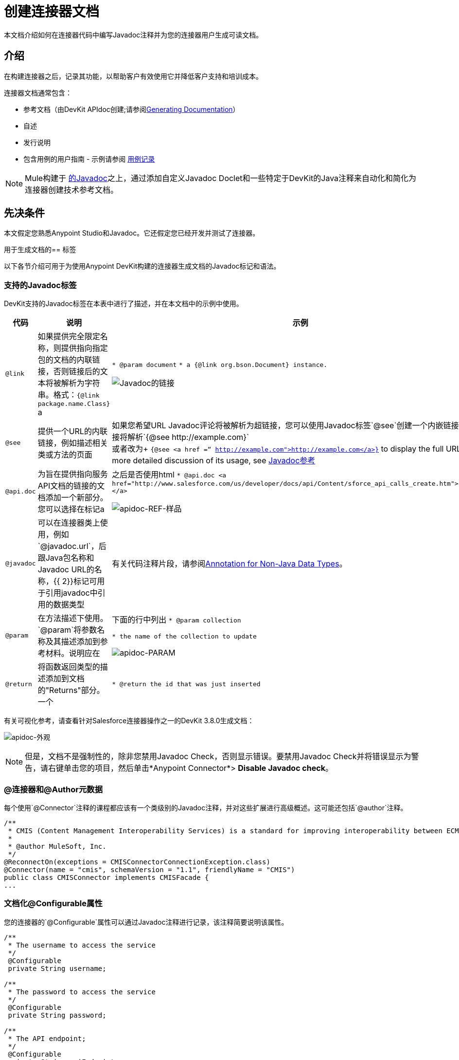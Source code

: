 = 创建连接器文档
:keywords: devkit, reference documentation, apidoc, javadoc

本文档介绍如何在连接器代码中编写Javadoc注释并为您的连接器用户生成可读文档。


== 介绍

在构建连接器之后，记录其功能，以帮助客户有效使用它并降低客户支持和培训成本。

连接器文档通常包含：

* 参考文档（由DevKit APIdoc创建;请参阅<<Generating Documentation, Generating Documentation>>）
* 自述
* 发行说明
* 包含用例的用户指南 - 示例请参阅 link:/anypoint-connector-devkit/v/3.8/packaging-your-connector-for-release#documenting-with-use-cases[用例记录]

[NOTE]
Mule构建于 link:http://en.wikipedia.org/wiki/Javadoc[的Javadoc]之上，通过添加自定义Javadoc Doclet和一些特定于DevKit的Java注释来自动化和简化为连接器创建技术参考文档。

== 先决条件

本文假定您熟悉Anypoint Studio和Javadoc。它还假定您已经开发并测试了连接器。

用于生成文档的== 标签

以下各节介绍可用于为使用Anypoint DevKit构建的连接器生成文档的Javadoc标记和语法。

=== 支持的Javadoc标签

DevKit支持的Javadoc标签在本表中进行了描述，并在本文档中的示例中使用。
// TODO：截图或提供现有apidoc的链接？

[%header,cols="20a,40a,40a"]
|===
|代码|说明|示例
| `@link`  | 如果提供完全限定名称，则提供指向指定包的文档的内联链接，否则链接后的文本将被解析为字符串。格式：`{@link package.name.Class}` a |
`* @param document`
`* a {@link org.bson.Document} instance.`

image::javadoc-link-sample.png[Javadoc的链接]
| `@see`  | 提供一个URL的内联链接，例如描述相关类或方法的页面| 如果您希望URL Javadoc评论将被解析为超链接，您可以使用Javadoc标签`@see`创建一个内嵌链接，该链接将解析`+{@see http://example.com}+` +
或者改为+
`{@see <a href =“ http://example.com">http://example.com</a>}` to display the full URL. For a more detailed discussion of its usage, see link:http://docs.oracle.com/javase/7/docs/technotes/tools/windows/javadoc.html#see[Javadoc参考]
| `@api.doc` |为旨在提供指向服务API文档的链接的文档添加一个新部分。您可以选择在标记a |
之后是否使用html
`* @api.doc <a href="http://www.salesforce.com/us/developer/docs/api/Content/sforce_api_calls_create.htm">create()</a>`

image::apidoc-ref-sample.png[apidoc-REF-样品]
| `@javadoc`  | 可以在连接器类上使用，例如`@javadoc.url`，后跟Java包名称和Javadoc URL的名称，{{ 2}}标记可用于引用javadoc中引用的数据类型 | 有关代码注释片段，请参阅<<Annotation for Non-Java Data Types,Annotation for Non-Java Data Types>>。
| `@param`  | 在方法描述下使用。 `@param`将参数名称及其描述添加到参考材料。说明应在|
下面的行中列出
`* @param collection`

`* the name of the collection to update`

image::apidoc-param-sample.png[apidoc-PARAM]
| `@return`  | 将函数返回类型的描述添加到文档的"Returns"部分。一个|
`* @return the id that was just inserted`

|===

有关可视化参考，请查看针对Salesforce连接器操作之一的DevKit 3.8.0生成文档：

image:apidoc-look.png[apidoc-外观]

[NOTE]
但是，文档不是强制性的，除非您禁用Javadoc Check，否则显示错误。要禁用Javadoc Check并将错误显示为警告，请右键单击您的项目，然后单击*Anypoint Connector*> *Disable Javadoc check*。

===  @连接器和@Author元数据

每个使用`@Connector`注释的课程都应该有一个类级别的Javadoc注释，并对这些扩展进行高级概述。这可能还包括`@author`注释。

[source, java, linenums]
----
/**
 * CMIS (Content Management Interoperability Services) is a standard for improving interoperability between ECM systems.
 *
 * @author MuleSoft, Inc.
 */
@ReconnectOn(exceptions = CMISConnectorConnectionException.class)
@Connector(name = "cmis", schemaVersion = "1.1", friendlyName = "CMIS")
public class CMISConnector implements CMISFacade {
...
----

=== 文档化@Configurable属性

您的连接器的`@Configurable`属性可以通过Javadoc注释进行记录，该注释简要说明该属性。

[source, java, linenums]
----
/**
 * The username to access the service
 */
 @Configurable
 private String username;

/**
 * The password to access the service
 */
 @Configurable
 private String password;

/**
 * The API endpoint;
 */
 @Configurable
 private String apiEndpoint;
----

`@Default`注释将该"Default Value"列下的括号之间的值放入与该属性相对应的行中。在这个例子中`host`的默认值是`localhost:27017`：

[source,java,linenums]
----
/**
 * A list of MongoDB instances, with the format <code>host:port</code>, separated by commas.
 *
 * <pre>
 * Example: 127.0.0.1:27017, 192.168.1.2:27017
 * </pre>
 *
 */
@Configurable
    @Default("localhost:27017")
    @FriendlyName("Servers (host:port)")
    @Placement(group = "Connection")
    private String host;
----

上面的注释填充属性表如下所示：

image:host-attr.png[主机ATTR]

=== 记录连接策略

使用DevKit 3.8.0版，可以为连接器支持的连接策略生成文档，并且将显示在*Configs*标题下：

image:multiple-configs.png[多CONFIGS]

=== 记录@Processor方法和参数

每个用`@Processor`或`@Source`注释的方法（用于流式API）应该有一个Javadoc注释，其中包含以下内容：

* 该方法的使用说明
* 对于该方法的每个参数，一个Javadoc `@param`标签，并带有参数的描述
* 如果该方法的返回类型不是`void`，则带有描述返回值的Javadoc `@return`标记

请参阅此代码示例，其中包含上述示例：

[source, java, linenums]
----
/**
 * Inserts a document into a collection, setting its ID if necessary.
 *
 *
 * @param collection
 *            the name of the collection where the given document should be inserted.
 * @param document
 *            a {@link Document} instance.
 * @return the id that was just inserted
 */
@Processor
public String insertDocument(final String collection, @RefOnly @Default("#[payload]") final Document document) {
    Validate.notNull(collection);
    Validate.notNull(document);
    return config.getClient().insertObject(collection, document);
}
----

=== 链接到外部Javadoc资源

为了支持从文档链接到第三方Javadoc资源，请使用Javadoc标记`@javadoc.url`为*connector class*添加注释来引用该URL。

使用格式`+@javadoc.url package.name[https://javadocurl/];+`，如下例所示：

[source,java,linenums]
----
/**
*
* @author MuleSoft
* @javadoc.url org.bson[https://api.mongodb.org/java/3.1/];
* @javadoc.url com.mongodb[https://api.mongodb.org/java/3.1/];
*/
public class MongoCloudConnector {
...
----

=== 对外部Javadoc使用@link

一旦`@javadoc.url`标签就位并且您确认使用正确的语法指定了包和网址，您就可以根据需要使用`@link`标签，从您的评论中创建正常的链接。

[NOTE]
必须在`@link`之后指定*fully qualified name of the class*才能创建正常运行的网址，例如`{@link org.bson.Document}`。否则，将不会找到相关数据类型的包。


[source,java,linenums]
----
/**
 * Inserts a document in a collection, setting its ID if necessary.
 * @see <a href="http://example.com">http://example.com</a>
 *
 * @param collection
 *            the name of the collection where to insert the given document.
 * @param document
 *            a {@link org.bson.Document} instance.
 * @return the id that was just inserted
 */
@Processor
public String insertDocument(final String collection, @RefOnly @Default("#[payload]") final Document document) {
...
----


DevKit将MongoDB Java API的基本URL，特定包的路径和特定类连接起来，形成一个合适的URL。

image:apidoc-mongo-document-attr.png[apidoc  - 蒙戈 - 文档ATTR]

点击上面显示的文档中的*Document*将引导用户访问该课程的参考资料：`+https://api.mongodb.org/java/3.1/org/bson/Document.html+`。

===  XML代码示例文件

示例文件必须存储在`/doc`文件夹中并遵守以下结构：

[source, xml, linenums]
----
<!-- BEGIN_INCLUDE(myconnector:method-a) -->
// example here
<!-- END_INCLUDE(myconnector:method-a) -->
<!-- BEGIN_INCLUDE(myconnector:method-b) -->
// example here
<!-- END_INCLUDE(myconnector:method-b) -->
...
----

以下是来自CMIS连接器的`xml.sample`文件的示例：

[source, xml, linenums]
----
<!-- BEGIN_INCLUDE(cmis:getObjectByPath) -->
        <cmis:get-object-by-path path="/mule-cloud-connector" config-ref="config" />
<!-- END_INCLUDE(cmis:getObjectByPath) -->
----

[NOTE]
对于相同的连接器操作，DevKit APIDoc可以从`xml.sample`文件生成多个示例。当然，该示例必须遵循上面相同的"_INCLUDE"标签结构。从DevKit 3.8.0开始，`@sample.xml`标签支持*NOT*。

== 生成文档

可以通过在包资源管理器中右键单击项目来预览文档，然后选择*Anypoint Connector*> *Preview Documentation*。

[IMPORTANT]
您必须拥有*DevKit 3.8.0*并且已启用*JDK 7 or higher*才能访问此处所述的更新文档功能。确保在pom.xml文件中引用了适当版本的DevKit，同样也适用于系统使用的JDK。

当您为连接器生成文档时（*Project*> *Generate Javadoc*），DevKit会自动创建一个*HTML*文件和一个 link:http://asciidoctor.org/docs/what-is-asciidoc/#what-is-asciidoc[AsciiDoc]文件，作为用户友好的参考Javadoc在您的代码中添加了解释连接器方法和属性的注释。

=== 使用Maven命令

或者，您可以导航到连接器的根目录并执行以下Maven命令来生成文档：

----
mvn clean compile -DgenerateApidocs
----


生成的文档应该在连接器文件夹的新`target/apidocs`目录中创建。打开文件`connectorname-apidoc.html`，在浏览器中显示完整生成的文档。

Studio中的=== 上下文帮助

DevKit也会在设计时为Studio中的用户提供相同的Javadoc注释，如下所示：

image:contextual-help-box.png[上下文帮助]

在构建连接器时，请对生成的文档进行审阅，以确保内容的正确性和正确性。如果您觉得缺乏，您可以随时在代码中包含更多的Javadoc注释中的细节，并重新生成文档。

== 另请参阅

将所有必需的操作添加到连接器并开发测试之后，请转到 link:/anypoint-connector-devkit/v/3.8/packaging-your-connector-for-release[包装你的连接器释放]。
